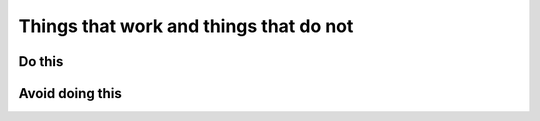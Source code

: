 Things that work and things that do not
---------------------------------------

Do this
~~~~~~~

Avoid doing this
~~~~~~~~~~~~~~~~

